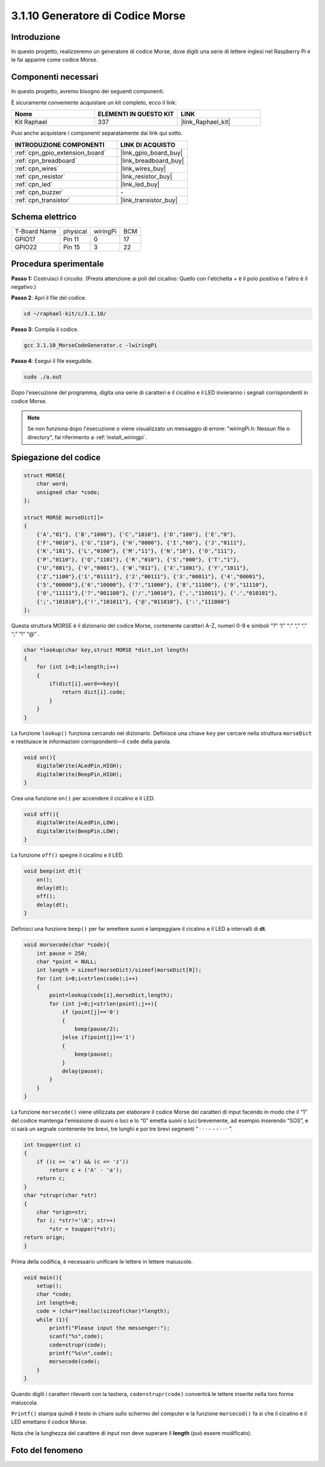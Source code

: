 .. nota::

    Ciao, benvenuto nella Community di appassionati di SunFounder Raspberry Pi & Arduino & ESP32 su Facebook! Approfondisci Raspberry Pi, Arduino ed ESP32 insieme agli altri appassionati.

    **Perché unirti a noi?**

    - **Supporto Esperto**: Risolvi problemi post-vendita e sfide tecniche con l'aiuto della nostra community e del nostro team.
    - **Impara e Condividi**: Scambia suggerimenti e tutorial per migliorare le tue competenze.
    - **Anteprime Esclusive**: Ottieni accesso anticipato ai nuovi annunci di prodotti e alle anteprime.
    - **Sconti Speciali**: Approfitta di sconti esclusivi sui nostri prodotti più recenti.
    - **Promozioni e Omaggi Festivi**: Partecipa a omaggi e promozioni speciali durante le festività.

    👉 Sei pronto a esplorare e creare con noi? Clicca su [|link_sf_facebook|] e unisciti oggi stesso!

.. _3.1.10_c:

3.1.10 Generatore di Codice Morse
====================================

Introduzione
-----------------

In questo progetto, realizzeremo un generatore di codice Morse, dove digiti 
una serie di lettere inglesi nel Raspberry Pi e le fai apparire come codice Morse.

Componenti necessari
------------------------------

In questo progetto, avremo bisogno dei seguenti componenti.

.. image:: ../img/3.1.10.png
    :align: center

È sicuramente conveniente acquistare un kit completo, ecco il link: 

.. list-table::
    :widths: 20 20 20
    :header-rows: 1

    *   - Nome	
        - ELEMENTI IN QUESTO KIT
        - LINK
    *   - Kit Raphael
        - 337
        - |link_Raphael_kit|

Puoi anche acquistare i componenti separatamente dai link qui sotto.

.. list-table::
    :widths: 30 20
    :header-rows: 1

    *   - INTRODUZIONE COMPONENTI
        - LINK DI ACQUISTO

    *   - :ref:`cpn_gpio_extension_board`
        - |link_gpio_board_buy|
    *   - :ref:`cpn_breadboard`
        - |link_breadboard_buy|
    *   - :ref:`cpn_wires`
        - |link_wires_buy|
    *   - :ref:`cpn_resistor`
        - |link_resistor_buy|
    *   - :ref:`cpn_led`
        - |link_led_buy|
    *   - :ref:`cpn_buzzer`
        - \-
    *   - :ref:`cpn_transistor`
        - |link_transistor_buy|

Schema elettrico
-----------------------

============ ======== ======== ===
T-Board Name physical wiringPi BCM
GPIO17       Pin 11   0        17
GPIO22       Pin 15   3        22
============ ======== ======== ===

.. image:: ../img/Schematic_three_one11.png
   :align: center

Procedura sperimentale
----------------------------

**Passo 1:** Costruisci il circuito. (Presta attenzione ai poli del cicalino: Quello con l'etichetta + è il polo positivo e l'altro è il negativo.)

.. image:: ../img/image269.png

**Passo 2**: Apri il file del codice.

.. raw:: html

   <run></run>

.. code-block:: 

    cd ~/raphael-kit/c/3.1.10/

**Passo 3**: Compila il codice.

.. raw:: html

   <run></run>

.. code-block:: 

    gcc 3.1.10_MorseCodeGenerator.c -lwiringPi

**Passo 4**: Esegui il file eseguibile.

.. raw:: html

   <run></run>

.. code-block:: 

    sudo ./a.out

Dopo l'esecuzione del programma, digita una serie di caratteri e il cicalino e il LED invieranno i segnali corrispondenti in codice Morse.

.. note::

    Se non funziona dopo l'esecuzione o viene visualizzato un messaggio di errore: \"wiringPi.h: Nessun file o directory\", fai riferimento a :ref:`install_wiringpi`.

Spiegazione del codice
-------------------------------

.. code-block:: c

    struct MORSE{
        char word;
        unsigned char *code;
    };

    struct MORSE morseDict[]=
    {
        {'A',"01"}, {'B',"1000"}, {'C',"1010"}, {'D',"100"}, {'E',"0"}, 
        {'F',"0010"}, {'G',"110"}, {'H',"0000"}, {'I',"00"}, {'J',"0111"}, 
        {'K',"101"}, {'L',"0100"}, {'M',"11"}, {'N',"10"}, {'O',"111"}, 
        {'P',"0110"}, {'Q',"1101"}, {'R',"010"}, {'S',"000"}, {'T',"1"},
        {'U',"001"}, {'V',"0001"}, {'W',"011"}, {'X',"1001"}, {'Y',"1011"}, 
        {'Z',"1100"},{'1',"01111"}, {'2',"00111"}, {'3',"00011"}, {'4',"00001"}, 
        {'5',"00000"},{'6',"10000"}, {'7',"11000"}, {'8',"11100"}, {'9',"11110"},
        {'0',"11111"},{'?',"001100"}, {'/',"10010"}, {',',"110011"}, {'.',"010101"},
        {';',"101010"},{'!',"101011"}, {'@',"011010"}, {':',"111000"}
    };

Questa struttura MORSE è il dizionario del codice Morse, contenente caratteri A-Z, 
numeri 0-9 e simboli “?” “/” “:” “,” “.” “;” “!” “@” .

.. code-block:: c

    char *lookup(char key,struct MORSE *dict,int length)
    {
        for (int i=0;i<length;i++)
        {
            if(dict[i].word==key){
                return dict[i].code;
            }
        }    
    }

La funzione ``lookup()`` funziona cercando nel dizionario. Definisce una chiave 
``key`` per cercare nella struttura ``morseDict`` e restituisce le informazioni 
corrispondenti—il ``code`` della parola.

.. code-block:: c

    void on(){
        digitalWrite(ALedPin,HIGH);
        digitalWrite(BeepPin,HIGH);     
    }

Crea una funzione ``on()`` per accendere il cicalino e il LED.

.. code-block:: c

    void off(){
        digitalWrite(ALedPin,LOW);
        digitalWrite(BeepPin,LOW);
    }

La funzione ``off()`` spegne il cicalino e il LED.

.. code-block:: c

    void beep(int dt){
        on();
        delay(dt);
        off();
        delay(dt);
    }

Definisci una funzione ``beep()`` per far emettere suoni e lampeggiare il cicalino e il LED a intervalli di **dt**.

.. code-block:: c

    void morsecode(char *code){
        int pause = 250;
        char *point = NULL;
        int length = sizeof(morseDict)/sizeof(morseDict[0]);
        for (int i=0;i<strlen(code);i++)
        {
            point=lookup(code[i],morseDict,length);
            for (int j=0;j<strlen(point);j++){
                if (point[j]=='0')
                {
                    beep(pause/2);
                }else if(point[j]=='1')
                {
                    beep(pause);
                }
                delay(pause);
            }
        }
    }

La funzione ``morsecode()`` viene utilizzata per elaborare il codice Morse dei 
caratteri di input facendo in modo che il “1” del codice mantenga l'emissione 
di suoni o luci e lo “0” emetta suoni o luci brevemente, ad esempio inserendo 
“SOS”, e ci sarà un segnale contenente tre brevi, tre lunghi e poi tre brevi 
segmenti “ · · · - - - · · · ”.

.. code-block:: c

    int toupper(int c)
    {
        if ((c >= 'a') && (c <= 'z'))
            return c + ('A' - 'a');
        return c;
    }
    char *strupr(char *str)
    {
        char *orign=str;
        for (; *str!='\0'; str++)
            *str = toupper(*str);
    return orign;
    }

Prima della codifica, è necessario unificare le lettere in lettere maiuscole.

.. code-block:: c

    void main(){
        setup();
        char *code;
        int length=8;
        code = (char*)malloc(sizeof(char)*length);
        while (1){
            printf("Please input the messenger:");
            scanf("%s",code);
            code=strupr(code);
            printf("%s\n",code);
            morsecode(code);
        }
    }

Quando digiti i caratteri rilevanti con la tastiera, ``code=strupr(code)`` 
convertirà le lettere inserite nella loro forma maiuscola.

``Printf()`` stampa quindi il testo in chiaro sullo schermo del computer e la 
funzione ``morsecod()`` fa sì che il cicalino e il LED emettano il codice Morse.

Nota che la lunghezza del carattere di input non deve superare il **length** (può essere modificato).

Foto del fenomeno
-----------------------

.. image:: ../img/image270.jpeg
   :align: center
